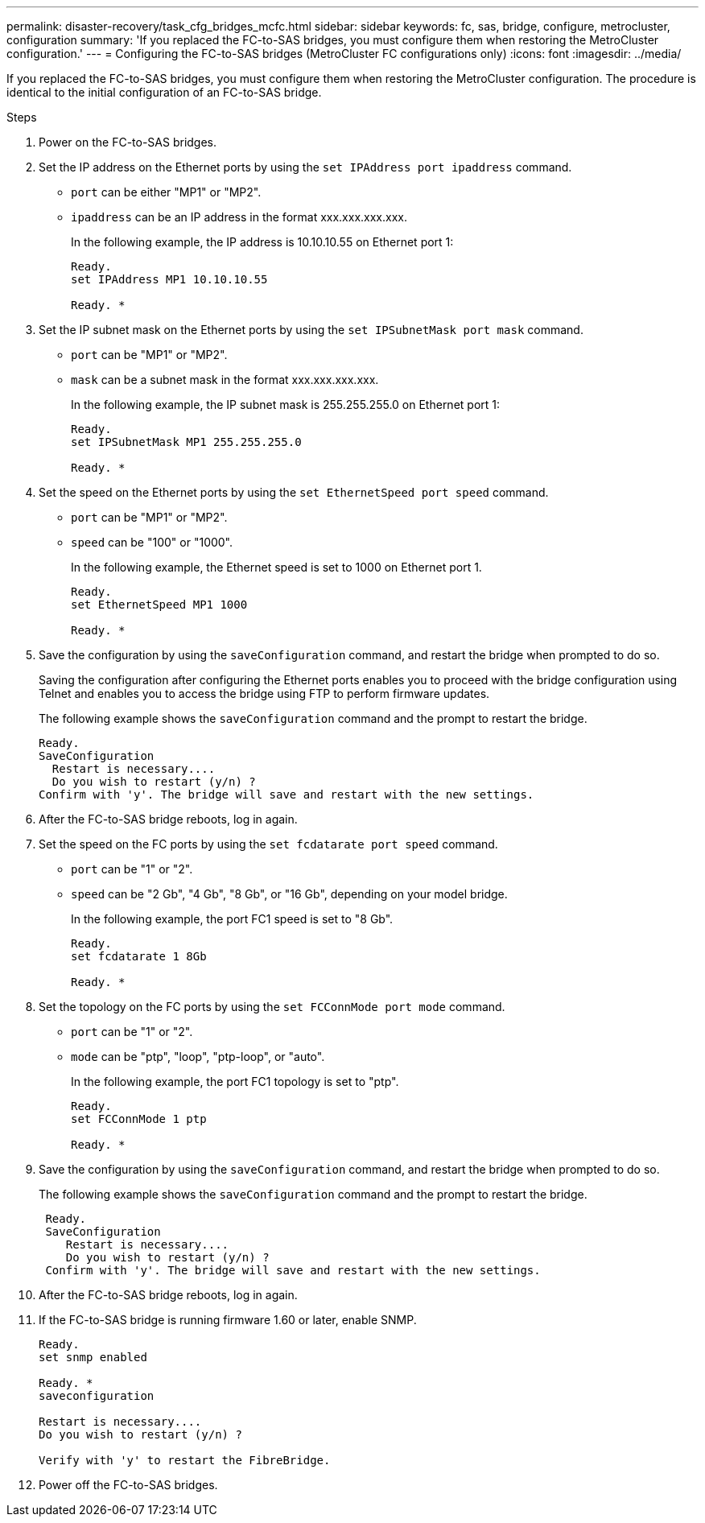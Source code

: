 ---
permalink: disaster-recovery/task_cfg_bridges_mcfc.html
sidebar: sidebar
keywords: fc, sas, bridge, configure, metrocluster, configuration
summary: 'If you replaced the FC-to-SAS bridges, you must configure them when restoring the MetroCluster configuration.'
---
= Configuring the FC-to-SAS bridges (MetroCluster FC configurations only)
:icons: font
:imagesdir: ../media/

[.lead]
If you replaced the FC-to-SAS bridges, you must configure them when restoring the MetroCluster configuration. The procedure is identical to the initial configuration of an FC-to-SAS bridge.

.Steps

. Power on the FC-to-SAS bridges.
. Set the IP address on the Ethernet ports by using the `set IPAddress port ipaddress` command.
+
* `port` can be either "MP1" or "MP2".
+
* `ipaddress` can be an IP address in the format xxx.xxx.xxx.xxx.
+
In the following example, the IP address is 10.10.10.55 on Ethernet port 1:
+
----

Ready.
set IPAddress MP1 10.10.10.55

Ready. *
----

. Set the IP subnet mask on the Ethernet ports by using the `set IPSubnetMask port mask` command.
+
* `port` can be "MP1" or "MP2".
+
* `mask` can be a subnet mask in the format xxx.xxx.xxx.xxx.
+
In the following example, the IP subnet mask is 255.255.255.0 on Ethernet port 1:
+
----

Ready.
set IPSubnetMask MP1 255.255.255.0

Ready. *
----

. Set the speed on the Ethernet ports by using the `set EthernetSpeed port speed` command.
+
* `port` can be "MP1" or "MP2".
+
* `speed` can be "100" or "1000".
+
In the following example, the Ethernet speed is set to 1000 on Ethernet port 1.
+
----

Ready.
set EthernetSpeed MP1 1000

Ready. *
----

. Save the configuration by using the `saveConfiguration` command, and restart the bridge when prompted to do so.
+
Saving the configuration after configuring the Ethernet ports enables you to proceed with the bridge configuration using Telnet and enables you to access the bridge using FTP to perform firmware updates.
+
The following example shows the `saveConfiguration` command and the prompt to restart the bridge.
+
----

Ready.
SaveConfiguration
  Restart is necessary....
  Do you wish to restart (y/n) ?
Confirm with 'y'. The bridge will save and restart with the new settings.
----

. After the FC-to-SAS bridge reboots, log in again.
. Set the speed on the FC ports by using the `set fcdatarate port speed` command.
+
* `port` can be "1" or "2".
+
* `speed` can be "2 Gb", "4 Gb", "8 Gb", or "16 Gb", depending on your model bridge.
+
In the following example, the port FC1 speed is set to "8 Gb".
+
----

Ready.
set fcdatarate 1 8Gb

Ready. *
----

. Set the topology on the FC ports by using the `set FCConnMode port mode` command.
+
* `port` can be "1" or "2".
+
* `mode` can be "ptp", "loop", "ptp-loop", or "auto".
+
In the following example, the port FC1 topology is set to "ptp".
+
----

Ready.
set FCConnMode 1 ptp

Ready. *
----

. Save the configuration by using the `saveConfiguration` command, and restart the bridge when prompted to do so.
+
The following example shows the `saveConfiguration` command and the prompt to restart the bridge.
+
----

 Ready.
 SaveConfiguration
    Restart is necessary....
    Do you wish to restart (y/n) ?
 Confirm with 'y'. The bridge will save and restart with the new settings.
----

. After the FC-to-SAS bridge reboots, log in again.
. If the FC-to-SAS bridge is running firmware 1.60 or later, enable SNMP.
+
----

Ready.
set snmp enabled

Ready. *
saveconfiguration

Restart is necessary....
Do you wish to restart (y/n) ?

Verify with 'y' to restart the FibreBridge.
----

. Power off the FC-to-SAS bridges.
